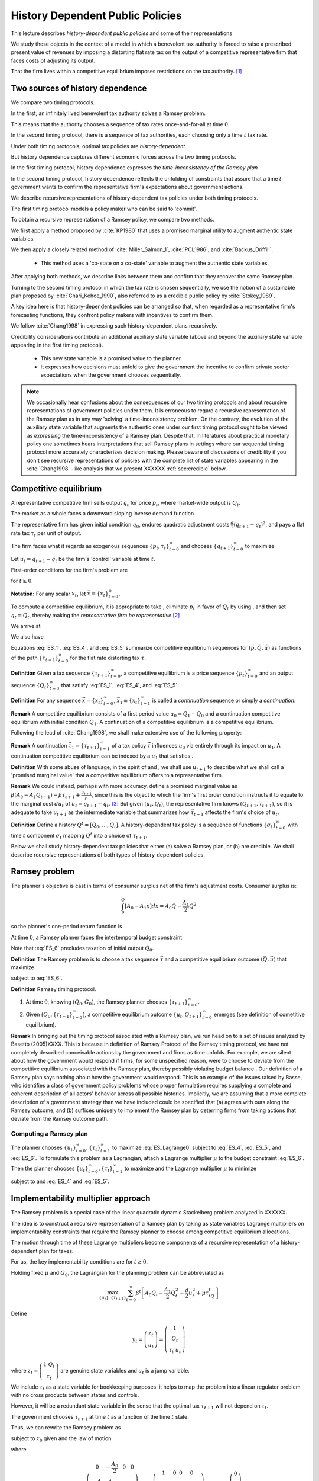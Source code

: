 **********************************
History Dependent Public Policies
**********************************

This lecture describes *history-dependent public policies* and some of their representations

We study these objects in the context of a model in which a benevolent tax authority is forced to raise a prescribed present value of revenues by imposing a distorting flat rate tax on the output of a competitive representative firm that faces costs of adjusting its output. 

That the firm lives within a competitive equilibrium imposes restrictions on the tax authority. [1]_

Two sources of history dependence
==================================


We compare two timing protocols.

In the first, an infinitely lived benevolent tax authority solves a Ramsey problem. 

This means that the authority chooses a sequence of tax rates once-and-for-all at time :math:`0`. 

In the second timing protocol, there is a sequence of tax authorities, each choosing only a time :math:`t` tax rate. 

Under both timing protocols, optimal tax policies are *history-dependent*

But  history dependence captures  different economic forces across the two timing protocols.

In the first timing protocol, history dependence expresses the *time-inconsistency of the Ramsey plan*

In the second timing protocol, history dependence reflects the unfolding of constraints that assure that a time :math:`t` government wants to confirm the representative firm's expectations about government actions. 

We  describe recursive representations of history-dependent tax policies under both timing protocols.

The first timing protocol  models a policy maker who can be said to  'commit'. 

To obtain a recursive representation of a Ramsey policy, we  compare two methods. 

We  first apply a method proposed  by :cite:`KP1980` that uses a promised marginal utility to augment authentic state variables. 

We then apply a closely related method of :cite:`Miller_Salmon_1`, :cite:`PCL1986`, and :cite:`Backus_Driffill`. 

   * This method uses a 'co-state on a co-state' variable to augment the authentic state variables.
   
After applying both methods, we describe links between them and confirm that they recover the same Ramsey plan.

Turning to the second timing protocol in which the tax rate is chosen sequentially, we use the notion of a sustainable plan proposed by :cite:`Chari_Kehoe_1990`, also referred to as a credible public policy by :cite:`Stokey_1989`. 

A key idea here is that history-dependent policies can be arranged so that, when regarded as a representative firm's forecasting functions, they confront policy makers with  incentives  to confirm them. 

We follow :cite:`Chang1998` in expressing such   history-dependent plans recursively. 

Credibility considerations contribute an additional auxiliary state variable (above and beyond the auxiliary state variable  appearing in the first timing protocol).

     * This new state variable is a promised value to the planner.  
     
     * It expresses how decisions must unfold to give the government the incentive to confirm private sector expectations when the government chooses sequentially.

.. note:: 
      We occasionally hear confusions about the consequences of our two timing protocols and about recursive representations of government policies under them.
      It is erroneous to regard a recursive representation of the Ramsey plan as in any way 'solving' a time-inconsistency problem.
      On the contrary, the evolution of the auxiliary state variable that augments the authentic ones under our first timing protocol ought to be viewed as
      *expressing* the time-inconsistency of a Ramsey plan.  Despite that, in literatures about practical monetary policy one sometimes hears interpretations that sell
      Ramsey plans in settings where our sequential timing protocol more accurately characterizes decision making.
      Please beware of discussions of credibility if you don't see recursive representations of policies with the complete list of state variables appearing
      in the :cite:`Chang1998` -like analysis that we present XXXXXX :ref:`sec:credible` below.

Competitive equilibrium
=======================

A representative competitive firm sells output :math:`q_t` for price :math:`p_t`, where market-wide output is :math:`Q_t`.

The market as a whole faces a downward sloping inverse demand function

.. math::
  p_t = A_0 - A_1 Q_t, \quad A_0 >0, A_1 >0
  :label: ES_1

The representative firm has given initial condition :math:`q_0`, endures quadratic adjustment costs :math:`\frac{d}{2} (q_{t+1} - q_t)^2`, and pays a flat rate tax :math:`\tau_t` per unit of output. 

The firm faces what it regards as exogenous sequences :math:`\{p_t, \tau_t\}_{t=0}^\infty` and chooses :math:`\{q_{t+1}\}_{t=0}^\infty` to maximize

.. math::
  \sum_{t=0}^\infty \beta^t \bigl\{ p_t q_t - \frac{d}{2}(q_{t+1} - q_t)^2 - \tau_t q_t \bigr\}
  :label: ES_2

Let :math:`u_t = q_{t+1} - q_t` be the firm's 'control' variable at time :math:`t`.

First-order conditions for the firm's problem are

.. math::
   u_t = \frac{\beta}{d} p_{t+1} + \beta u_{t+1} - \frac{\beta}{d} \tau_{t+1}
   :label: ES_3


for :math:`t \geq 0`.

**Notation:** For any scalar :math:`x_t`, let :math:`\vec x = \{x_t\}_{t=0}^\infty`.

To compute a competitive equilibrium, it is appropriate to take , eliminate :math:`p_t` in favor of :math:`Q_t` by using , and then set :math:`q_t = Q_t`, thereby making the *representative firm be representative* [2]_ 

We arrive at

.. math::
   u_t = \frac{\beta}{d} \left[ A_0 - A_1 Q_{t+1} \right] + \beta u_{t+1} - \frac{\beta}{d} \tau_{t+1}
   :label: ES_4

We also have

.. math::
   Q_{t+1} = Q_t + u_t .
   :label: ES_5

Equations :eq:`ES_1`,  :eq:`ES_4`, and :eq:`ES_5` summarize competitive equilibrium sequences for :math:`(\vec p, \vec Q, \vec u)` as functions of the path :math:`\{\tau_{t+1}\}_{t=0}^\infty` for the flat rate distorting tax :math:`\tau`.

**Definition** Given a tax sequence :math:`\{\tau_{t+1}\}_{t=0}^\infty`, a competitive equilibrium is a price sequence :math:`\{p_t\}_{t=0}^\infty` and an output sequence :math:`\{Q_t\}_{t=0}^\infty` that satisfy :eq:`ES_1`,  :eq:`ES_4`, and :eq:`ES_5`.

.. TODO: Should we try to number definitions? I couldn't find a way for sphinx to do this out of the box

.. TODO: Can't figure out how to label definitions... Moving on for now and we can come back to it later if we need to.

**Definition** For any sequence :math:`\vec x = \{x_t\}_{t=0}^\infty`, :math:`\vec x_1 \equiv \{x_t\}_{t=1}^\infty` is called a *continuation* sequence or simply a *continuation*.

**Remark** A competitive equilibrium consists of a first period value :math:`u_0 = Q_1-Q_0` and a continuation competitive equilibrium with initial condition :math:`Q_1`. A continuation of a competitive equilibrium is a competitive equilibrium.

Following the lead of :cite:`Chang1998`, we shall make extensive use of the following property:

**Remark** A continuation :math:`\vec \tau_1 = \{\tau_{t+1}\}_{t=1}^\infty` of a tax policy :math:`\vec \tau` influences :math:`u_0` via entirely through its impact on :math:`u_1`. A continuation competitive equilibrium can be indexed by a :math:`u_1` that satisfies .

**Definition** With some abuse of language, in the spirit of and , we shall use :math:`u_{t+1}` to describe what we shall call a 'promised marginal value' that a competitive equilibrium offers to a representative firm.

**Remark** We could instead, perhaps with more accuracy, define a promised marginal value as :math:`\beta (A_0 - A_1 Q_{t+1} ) - \beta \tau_{t+1} + \frac{u_{t+1}}{\beta}`, since this is the object to which the firm's first order condition instructs it to equate to the marginal cost :math:`d u_t` of :math:`u_t = q_{t+1} - q_t`. [3]_ But given :math:`(u_t, Q_t)`, the representative firm knows :math:`(Q_{t+1},\tau_{t+1})`, so it is adequate to take :math:`u_{t+1}` as the intermediate variable that summarizes how :math:`\vec \tau_{t+1}` affects the firm's choice of :math:`u_t`.

**Definition** Define a history :math:`Q^t = [Q_0, \ldots, Q_t]`. A history-dependent tax policy is a sequence of functions :math:`\{\sigma_t\}_{t=0}^\infty` with time :math:`t` component :math:`\sigma_t` mapping :math:`Q^t` into a choice of :math:`\tau_{t+1}`.

Below we shall study history-dependent tax policies that either (a) solve a Ramsey plan, or (b) are credible. We shall describe recursive representations of both types of history-dependent policies.

.. NOTE: I did not number definitions or remarks in this section

Ramsey problem
==============

The planner's objective is cast in terms of consumer surplus net of the firm's adjustment costs. Consumer surplus is:

.. math::
   \int_0^Q [ A_0 - A_1 x] dx = A_0 Q - \frac{A_1}{2} Q^2

so the planner's one-period return function is

.. math::
    A_0 Q_t - \frac{A_1}{2} Q_t^2 - \frac{d}{2} u_t^2
   :label: ES_7

At time :math:`0`, a Ramsey planner faces the intertemporal budget constraint

.. math::
   \sum_{t=1}^\infty \beta^t \tau_t Q_t = G_0 .
   :label: ES_6

Note that :eq:`ES_6` precludes taxation of initial output :math:`Q_0`.

**Definition** The Ramsey problem is to choose a tax sequence :math:`\vec \tau` and a competitive equilibrium outcome :math:`(\vec Q, \vec u)` that maximize

.. math::
  \sum_{t=0}^\infty \beta^t \left[ A_0 Q_t - \frac{A_1}{2}Q_t^2 - \frac{d}{2} u_t^2 \right]
  :label: ES_Lagrange0

subject to :eq:`ES_6`.

**Definition** Ramsey timing protocol.

#. At time :math:`0`, knowing :math:`(Q_0, G_0)`, the Ramsey planner chooses :math:`\{\tau_{t+1}\}_{t=0}^\infty`.

#. Given :math:`\bigl(Q_0, \{\tau_{t+1}\}_{t=0}^\infty\bigr)`, a competitive equilibrium outcome :math:`\{u_t, Q_{t+1}\}_{t=0}^\infty` emerges (see definition of cometitive equilibrium).

**Remark** In bringing out the timing protocol associated with a Ramsey plan, we run head on to a set of issues analyzed by Basetto (2005)XXXX. This is because in definition of Ramsey Protocol of the Ramsey timing protocol, we have not completely described conceivable actions by the government and firms as time unfolds. For example, we are silent about how the government would respond if firms, for some unspecified reason, were to choose to deviate from the competitive equilibrium associated with the Ramsey plan, thereby possibly violating budget balance . Our definition of a Ramsey plan says nothing about how the government would respond. This is an example of the issues raised by Basse, who identifies a class of government policy problems whose proper formulation requires supplying a complete and coherent description of all actors' behavior across all possible histories. Implicitly, we are assuming that a more complete description of a government strategy than we have included could be specified that (a) agrees with ours along the Ramsey outcome, and (b) suffices uniquely to implement the Ramsey plan by deterring firms from taking actions that deviate from the Ramsey outcome path.

.. NOTE: I did not number definitions or remarks in this section

Computing a Ramsey plan
-----------------------

The planner chooses :math:`\{u_t\}_{t=0}^\infty, \{\tau_t\}_{t=1}^\infty` to maximize :eq:`ES_Lagrange0` subject to :eq:`ES_4`, :eq:`ES_5`, and :eq:`ES_6`. To formulate this problem as a Lagrangian, attach a Lagrange multiplier :math:`\mu` to the budget constraint :eq:`ES_6`. Then the planner chooses :math:`\{u_t\}_{t=0}^\infty, \{\tau_t\}_{t=1}^\infty` to maximize and the Lagrange multiplier :math:`\mu` to minimize

.. math::
  \sum_{t=0}^\infty \beta^t \left[ A_0 Q_t - \frac{A_1}{2}Q_t^2 - \frac{d}{2} u_t^2 \right] +\mu\left[\sum_{t=0}^\infty\beta^t\tau_t Q_t -G_0 - \tau_0 Q_0\right]
  :label: ES_Lagrange1

subject to and :eq:`ES_4` and :eq:`ES_5`.

.. _sec:Lagrange_multipler:

Implementability multiplier approach
=====================================

The Ramsey problem is a special case of the linear quadratic dynamic Stackelberg problem analyzed in XXXXXX.

The idea is to construct a recursive representation of a Ramsey plan by taking as state variables Lagrange multipliers on implementability constraints that require the Ramsey planner to choose among competitive equilibrium allocations. 

The motion through time of these Lagrange multipliers become components of a recursive representation of a history-dependent plan for taxes.

For us, the key implementability conditions are for :math:`t \geq 0`.

Holding fixed :math:`\mu` and :math:`G_0`, the Lagrangian for the planning problem can be abbreviated as

.. math::
  \max_{\{u_t\},\{\tau_{t+1}\}} \sum_{t=0}^\infty \beta^t\left[A_0 Q_t-\frac {A_1}2 Q_t^2-\frac d2 u_t^2+\mu\tau_tQ_t\right]

Define

.. math::
  y_t = \left(\begin{matrix} z_t\\ u_t\end{matrix}\right) = \left(\begin{matrix} 1\\ Q_t\\ \tau_t \ u_t\end{matrix}\right)

\ where :math:`z_t = \left(\begin{matrix} 1 \ Q_t\\ \tau_t\end{matrix}\right)` are genuine state variables and :math:`u_t` is a jump variable. 

We include :math:`\tau_t` as a state variable for bookkeeping purposes: it helps to map the problem into a linear regulator problem with no cross products between states and controls. 

However, it will be a redundant state variable in the sense that the optimal tax :math:`\tau_{t+1}` will not depend on :math:`\tau_t`. 

The government chooses :math:`\tau_{t+1}` at time :math:`t` as a function of the time :math:`t` state. 

Thus, we can rewrite the Ramsey problem as

.. math::
  \max_{\{y_t\},\{\tau_{t+1}\}} -\sum_{t=0}^\infty \beta^t y_t' Ry_t
  :label: ES_10

subject to :math:`z_0` given and the law of motion

.. math::
  \left(\begin{matrix} z_{t+1}\\ u_{t+1}\end{matrix}\right) = A\left(\begin{matrix} z_t\\ u_t\end{matrix}\right)+B\tau_{t+1}
  :label: ES_11

where

.. math::
   R = \left(\begin{matrix} 0 &-\frac{A_0}{2} & 0 & 0 \\-\frac{A_0}{2} & \frac{A_1}{2} & \frac {-\mu}{2} & 0\\ 0 & \frac{-\mu}{2} & 0 & 0\\ 0 & 0 & 0 & \frac{d}{2} \end{matrix}\right),
   \: A = \left(\begin{matrix}1 & 0 & 0 & 0\\ 0 & 1 & 0 & 1\\ 0 & 0 & 0 & 0 \\-\frac{A_0}{d} & \frac{A_1}{d} & 0 & \frac{A_1}{d} + \frac{1}{\beta} \end{matrix}\right) \text{,  and  }B =\left(\begin{matrix} 0 \\ 0 \\ 1 \\ \frac{1}{d} \end{matrix}\right)


Because this problem falls within the framework, we can proceed as follows.

Letting :math:`\lambda_t` be a vector of Lagrangian multipliers on the transition laws summarized in equation XXXXX, it follows that :math:`\lambda_t = P y_t`, where :math:`P` solves the Riccati equation

.. math:: P = R+\beta A' PA-\beta^2A'PB(\beta B'PB)^{-1}B'PA

\ and :math:`\tau_{t+1} = -F y_t`, where

.. math:: F = \beta(\beta B'PB)^{-1}B'PA .

\ This we can rewrite as

.. math:: \left(\begin{matrix}\lambda_{zt}\ \lambda_{ut}\end{matrix}\right)=\left(\begin{matrix} P_{11}&P_{12}\\P_{21}&P_{22}\end{matrix}\right)\left(\begin{matrix} z_t \\u_t\end{matrix}\right) .

\ Solve for :math:`u_t` to get

.. math:: u_t = -P_{22}^{-1}P_{21}z_t+P_{22}^{-1}\lambda_{ut},

where now the multiplier :math:`\lambda_{ut}` becomes our authentic state variable, one that measures the costs of confirming the public's prior expectations about time :math:`t` government actions. 

Then the complete state at time t becomes :math:`\left(\begin{matrix} z_t \ \lambda_{ut}\end{matrix}\right)`. Thus,

.. math:: y_t = \left(\begin{matrix} z_t\\ u_t\end{matrix}\right) = \left(\begin{matrix} I & 0\\ -P_{22}^{-1}P_{21}&P_{22}^{-1}\end{matrix}\right)\left(\begin{matrix} z_t \ \lambda_{ut}\end{matrix}\right)

\ so

.. math:: \tau_{t+1} = -F\left(\begin{matrix} I & 0\\ -P_{22}^{-1}P_{21}&P_{22}^{-1}\end{matrix}\right)\left(\begin{matrix} z_t \ \lambda_{ut}\end{matrix}\right).

\ The evolution of the state is

.. math:: \left(\begin{matrix} z_{t+1}\ \lambda_{ut+1}\end{matrix}\right) = \left(\begin{matrix} I & 0 \ P_{21}&P_{22}\end{matrix}\right)(A-BF)\left(\begin{matrix} I & 0\\ -P_{22}^{-1}P_{21}&P_{22}^{-1}\end{matrix}\right)\left(\begin{matrix} z_t \ \lambda_{ut}\end{matrix}\right)

\ with initial state

.. math::
  \left(\begin{matrix} z_0 \ \lambda_{u0}\end{matrix}\right) = \left(\begin{matrix} 1\\ Q_0 \ \tau_0 \ 0\end{matrix}\right).
  :label: ES_initial_lambda


Equation :eq:`ES_initial_lambda` incorporates the finding that the Ramsey planner finds it optimal to set :math:`\lambda_{u0}` to zero.

Kydland-Prescott (1980) approach
================================

:cite:`KP1980` or :cite:`Chang1998` or would formulate our Ramsey problem in terms of the following Bellman equation:

.. math:: v(Q_t,\tau_t,u_t) = \max_{\tau_{t+1}} \left\{A_0 Q_t-\frac {A_1}2 Q_t^2-\frac d2 u_t^2+\mu\tau_tQ_t + \beta v(Q_{t+1},\tau_{t+1},u_{t+1}) \right\}

where the maximization is subject to the constraints

.. math:: Q_{t+1} = Q_t+u_t

and

.. math:: u_{t+1}  =-\frac{A_0}d+\frac{A_1}d Q_t+\left(\frac{A_1}d+\frac1\beta\right)u_t+\frac1d \tau_{t+1}.

We now regard :math:`u_t` as a state. It plays the role of a promised marginal utility in the :cite:`KP1980` framework.

Define the state vector to be

.. math::
  y_t = \left(\begin{matrix}1\cr Q_t\cr \tau_t\cr u_t\end{matrix}\right) = \left(\begin{matrix} z_t\cr u_t\end{matrix}\right),

where :math:`z_t = \left(\begin{matrix} 1\cr Q_t\cr \tau_t\end{matrix}\right)` are authentic state variables and :math:`u_t` is a variable whose time :math:`0` value is a 'jump' variable but whose values for dates :math:`t \geq 1` will become state variables that encode history dependence in the Ramsey plan. 

Write a dynamic programming problem in the style of Kydland and Prescott XXXXX as

.. math::
  v(y_t) = \max_{\tau_{t+1}} \left\{ -y_t'Ry_t+\beta v(y_{t+1}) \right\} ,
  :label: ES_KP


where the maximization is subject to the constraint

.. math:: y_{t+1} = Ay_t+B\tau_{t+1},

and where

.. math::
   R = \left(\begin{matrix} 0 & -\frac {A_0}2 & 0 & 0 \\ -\frac{A_0}2 & \frac{A_1}2 & \frac {-\mu}{2}&0\\ 0 & \frac{-\mu}{2}&0 & 0 \\ 0 & 0 & 0&\frac d2\end{matrix}\right),
   \: A = \left(\begin{matrix}1 & 0 & 0 & 0 \\ 0 & 1 & 0 & 1\\ 0 & 0 & 0 & 0 \\ -\frac{A_0}d & \frac{A_1}d & 0 & \frac{A_1}d+\frac1\beta\end{matrix}\right)\text{,  and  }B =\left(\begin{matrix} 0 \ 0 \\ 1 \ \frac1d\end{matrix}\right).

Functional equation :eq:`ES_KP` has solution

.. math:: v(y_t) = -y_t'Py_t

where :math:`P` solves the algebraic matrix Riccati equation

.. math:: P = R+A'PA-A'PB(B'PB)^{-1}B'PA

and the optimal policy function is given by

.. math::
  \tau_{t+1} = -F y_t,
  :label: ES_optF


where

.. math::
  F = \beta(\beta B'PB)^{-1}B'PA = (B'PB)^{-1}B'PA .
  :label: ES_F_formula


Note that since as the formulas for :math:`A`,\ :math:`B`, and :math:`R` are identical, it follows that :math:`F` and :math:`P` are the same as in the Lagrangian multiplier approach of section :ref:`sec:Lagrange_multipler`. 

The optimal choice of :math:`u_0` satisfies

.. math:: \frac{\partial v}{\partial u_0} =0.

\ If we partition :math:`P` as

.. math::
  P = \left(\begin{matrix} P_{11}&P_{12}\\ P_{21}&P_{22}\end{matrix}\right)

then we have

.. math::
  0=\frac{\partial}{\partial u_0}\left(z_0'P_{11}z_0+z_0'P_{12}u_0+u_0'P_{21}z_0 +u_0' P_{22} u_0\right)=P_{12}'z_0+P_{21}u_0+2P_{22}u_0

which implies

.. math::
  u_0 = -P_{22}^{-1}P_{21}z_0 .
  :label: ES_u0


Thus, the Ramsey plan is

.. math::
  \tau_{t+1} =-F\left(\begin{matrix} z_t\\ u_t\end{matrix}\right)\text{  and  }\left(\begin{matrix} z_{t+1}\\ u_{t+1}\end{matrix}\right) = (A-BF)\left(\begin{matrix} z_t\\ u_t\end{matrix}\right)

with initial state :math:`\left(\begin{matrix} z_0\\ -P_{22}^{-1}P_{21}z_0\end{matrix}\right)`.

Comparison of the two approaches
--------------------------------

We can compare the outcome from the Kydland-Prescott approach to the outcome of the Lagrangian multiplier on the implementability constraint approach of section :ref:`sec:Lagrange_multipler`.

Using the formula

.. math::
  \left(\begin{matrix} z_t\\ u_t\end{matrix}\right) = \left(\begin{matrix} I & 0\\ -P_{22}^{-1}P_{21}&P_{22}^{-1}\end{matrix}\right)\left(\begin{matrix} z_t \ \lambda_{ut}\end{matrix}\right)

and applying it to the evolution of the state

.. math::
  \left(\begin{matrix} z_{t+1}\ \ lambda_{ut+1}\end{matrix}\right) = \left(\begin{matrix} I & 0 \ P_{21}&P_{22}\end{matrix}\right)(A-BF)\left(\begin{matrix} I & 0\\ -P_{22}^{-1}P_{21}&P_{22}^{-1}\end{matrix}\right)\left(\begin{matrix} z_t \ \lambda_{ut}\end{matrix}\right),

\ we get

.. math::
  \left(\begin{matrix} z_{t+1}\\ u_{t+1}\end{matrix}\right) = (A-BF)\left(\begin{matrix} z_t\\ u_t\end{matrix}\right)
  :label: ES_recursive_rep_u

or

.. math::
  y_{t+1} = A_F y_t ,
  :label: ES_lomy

where :math:`A_F \equiv A- BF`.

Then using the initial state value :math:`\lambda_{u,0}=0`, we obtain

.. math::
  \left(\begin{matrix} z_0\\ u_0\end{matrix}\right) = \left(\begin{matrix} z_0\\ -P_{22}^{-1}P_{21}z_0\end{matrix}\right).
  :label: ES_24aa

This is identical to the initial state delivered by the Kydland-Prescott approach.

Recursive representation
========================

An outcome of the preceding results is that the Ramsey plan can be represented recursively as the choice of an initial marginal utility (or rate of growth of output) according to a function

.. math::
  u_0 = \upsilon(Q_0|\mu)
  :label: ES_24

that obeys and the following updating equations for :math:`t\geq 0`:

.. math::
  \tau_{t+1} & = & \tau(Q_t, u_t|\mu)
  :label: ES_25

.. math::
  Q_{t+1} & =  & Q_t + u_t
  :label: ES_26

.. math::
  u_{t+1} & = & u(Q_t, u_t|\mu)
  :label: ES_27

We have conditioned the functions :math:`\upsilon`, :math:`\tau`, and :math:`u` by :math:`\mu` to emphasize how the dependence of :math:`F` on :math:`G_0` appears indirectly through the Lagrange multiplier :math:`\mu`. We'll discuss how to compute :math:`\mu` in section :ref:`sec:computing_mu`, but first want to consider the following numerical example.

Example
-------

We computed the Ramsey plan for the following parameter values: :math:`[A_0, A_1, d, \beta, Q_0] = [100, .05, .2, .95, 100]`. Figure :ref:`fig:ES_plot_1` reports the Ramsey plan for :math:`\tau` and the Ramsey outcome for :math:`(Q_t,u_t)` for :math:`t=0, \ldots, 20`. [4]_ 

The optimal decision rule is [5]_

.. math::
  \tau_{t+1} = -248.0624 - 0.1242 Q_t - 0.3347 u_t
  :label: ES_tax_rule

Notice how the Ramsey plan calls for a high tax at :math:`t=1` followed by a perpetual stream of lower taxes. 

Taxing heavily at first, less later sets up a time-inconsistency problem that we'll characterize formally after first discussing how to compute :math:`\mu`.

.. TODO: Pick up here!

.. _fig:ES_plot_1:

.. figure:: images/ES_plot_1.png
  :align: center
  :figclass: align-center

  Figure 1

  Ramsey plan and Ramsey outcome. From upper left to right, first panel: :math:`Q_t`; second panel, :math:`\tau_t`, third panel :math:`u_t = Q_{t+1} - Q_t`.


.. _sec:computing_mu:

Computing :math:`\mu`
=====================

Define the selector vectors :math:`e_\tau = \left[\begin{matrix} 0 & 0 & 1 & 0 \end{matrix}\right]'` and :math:`e_Q = \left[\begin{matrix} 0 & 1 & 0 & 0 \end{matrix} \right]'`. Then express :math:`\tau_t = e_\tau' y_t` and :math:`Q_t = e_Q' y_t`. Evidently, tax revenues :math:`Q_t \tau_t = y_t' e_Q e_\tau' y_t = y_t' S y_t` where :math:`S \equiv e_Q e_\tau'`. We want to compute

.. math::
  T_0 = \sum_{t=1}^\infty \beta^t \tau_t Q_t  = \tau_1 Q_1 + \beta T_1

where :math:`T_1 = \sum_{t=2}^\infty \beta^{t-1} Q_t \tau_t .` The present values :math:`T_0` and :math:`T_1` are connected by

.. math::
  T_0 = \beta y_0' A_F' S A_F y_0 + \beta T_1

Guess a solution that takes the form :math:`T_t = y_t' \Omega y_t` 

Then find an :math:`\Omega` that satisfies

.. math::
  \Omega = \beta A_F' S A_F + \beta A_F' \Omega A_F
  :label: ES_Lyapunov

Equation :eq:`ES_Lyapunov` is a discrete Lyapunov equation that can be solved for :math:`\Omega` using the Matlab program ``dlyap`` or ``doublej2``.
*XXXXX replace the preceding by appropriate python programs when available*

The matrix :math:`F` and therefore the matrix :math:`A_F = A-BF` depend on :math:`\mu`. To find a :math:`\mu` that guarantees that

.. math::
   T_0 = G_0
   :label: ES_budget1

we proceed as follows:

#. Guess an initial :math:`\mu`, compute a tentative Ramsey plan and the implied :math:`T_0 = y_0' \Omega(\mu) y_0`.

#. If :math:`T_0 > G_0`, lower :math:`\mu`; if :math:`T_0 < \mu`, raise :math:`\mu`.

#. Continue iterating on step 3 until :math:`T_0 = G_0`.

Time inconsistency
==================

Recall that the Ramsey planner chooses :math:`\{u_t\}_{t=0}^\infty, \{\tau_t\}_{t=1}^\infty` to maximize

.. math::
  \sum_{t=0}^\infty \beta^t \left[ A_0 Q_t - \frac{A_1}{2}Q_t^2 - \frac{d}{2} u_t^2 \right]

:eq:`ES_4`, :eq:`ES_5`, and :eq:`ES_6`.

We express the outcome that  a Ramsey plan is time-inconsistent the following way

**Proposition** A continuation of a Ramsey plan is not a Ramsey plan.

.. NOTE: this proposition is not numbered

Let

.. math::
   w(Q_0,u_0|\mu_0)= \sum_{t=0}^\infty \beta^t \left[ A_0 Q_t - \frac{A_1}{2}Q_t^2 - \frac{d}{2} u_t^2 \right]
   :label: ES_Ramsey_value


where :math:`\{Q_t,u_t\}_{t=0}^\infty` are evaluated under the Ramsey plan whose recursive representation is given by :eq:`ES_25`, :eq:`ES_26`, :eq:`ES_27` and where :math:`\mu_0` is the value of the Lagrange multiplier that assures budget balance, computed as described in section :ref:`sec:computing_mu`. 

Evidently, these continuation values satisfy the recursion

.. math::
  w(Q_t,u_t|\mu_0) = A_0 Q_{t} - \frac{A_1}{2} Q_{t}^2 - \frac{d}{2} u_{t}^2  + \beta w (Q_{t+1},u_{t+1}|\mu_0)
  :label: ES_28a

for all :math:`t \geq 0`, where :math:`Q_{t+1} = Q_t + u_t`. Under the timing protocol affiliated with the Ramsey plan, the planner is committed to the outcome of iterations on :eq:`ES_25`, :eq:`ES_26`, :eq:`ES_27`. 

In particular, when time :math:`t` comes, he is committed to the value of :math:`u_t` implied by the Ramsey plan and receives continuation value:math:`w(Q_t,u_t|\mu_0)`.

That the Ramsey plan is time-inconsistent can be seen by subjecting it to the following 'revolutionary' test.

First, define continuation revenues :math:`G_t` that the government raises along the original Ramsey outcome by

.. math::
   G_t = \beta^{-t}(G_0-\sum_{s=1}^t\beta^s\tau_sQ_s)
   :label: eqn:G_continuation


where :math:`\{\tau_t, Q_t\}_{t=0}^\infty` is the original Ramsey outcome. [6]_ 

Then at time :math:`t \geq 1`, take :math:`(Q_t, G_t)` inherited from the original Ramsey plan as initial conditions, and invite a brand new Ramsey planner to resolve to compute a new Ramsey plan, solving for a new :math:`u_t`, to be called XXXXXX, and for a new :math:`\mu`, to be called :math:`{\check \mu_t}`. 

The revised Lagrange multiplier  :math:`\check{\mu_t}`  is chosen so that, under the new Ramsey Plan, the government is able to raise enough continuation revenues :math:`G_t` given by :eq:`eqn:G_continuation`. 

Would this new Ramsey plan be a continuation of the original plan? 

The answer is no because along a Ramsey plan, for :math:`t \geq 1`, in general it is true that

.. math::
  w\bigl(Q_t, \upsilon(Q_t|\check{\mu})|\check{\mu}\bigr) > w(Q_t, u_t|\mu_0)
  :label: ES_28

which expresses a continuation Ramsey planner's incentive to deviate from a time :math:`0` Ramsey plan by resetting :math:`u_t` according to and adjusting the Lagrange multiplier on the continuation appropriately to account for tax revenues already collected. [7]_ 

Inequality expresses the time-inconsistency of a Ramsey plan.

To bring out the time inconsistency of the Ramsey plan, in figure :ref:`fig:ES_taudiff` we compare the time :math:`t` values of :math:`\tau_{t+1}` under the original Ramsey plan with the value :math:`\check \tau_{t+1}` associated with a new Ramsey plan begun at time :math:`t` with initial conditions :math:`(Q_t, G_t)` generated by following the *original* Ramsey plan, where again :math:`G_t = \beta^{-t}(G_0-\sum_{s=1}^t\beta^s\tau_sQ_s)`. 

Associated with the new Ramsey plan at :math:`t` is a value of the Lagrange multiplier on the continuation government budget constraint. 

In figure :ref:`fig:ES_udiff`, we compare the time :math:`t` outcome for :math:`u_t` under the original Ramsey plan with the time :math:`t` value of this new Ramsey problem starting from :math:`(Q_t, G_t)`. 

To compute :math:`u_t` under the new Ramsey plan, we use the following version of formula :

.. math::
  \check{u_t} = - P_{22}^{-1} (\check\mu_{t}) P_{21}(\check\mu_t) z_t
  :label: ES_u_reset

for :math:`z_t` evaluated along the Ramsey outcome path, where we have included :math:`\check{\mu_t}` to emphasize the dependence of :math:`P` on the Lagrange multiplier :math:`\mu_0`. [8]_ 

To compute :math:`u_t` along the Ramsey path, we just iterate the recursion starting :eq:`ES_recursive_rep_u` from the initial :math:`Q_0` with :math:`u_0` being given by formula :eq:`ES_u0`. 

Figure :ref:`fig:ES_taudiff` plots the associated :math:`\check{\tau_{t+1}} -  \tau_{t+1}`. 

Figure :ref:`fig:ES_udiff`, which plots :math:`\check{u_t} -  u_t`, indicates how far the reinitialized value :math:`\check{u_t}` value departs from the time :math:`t` outcome along the Ramsey plan. 

Note that the restarted plan raises the time :math:`t+1` tax and consequently lowers the time :math:`t` value of :math:`u_t`.

Figure :ref:`fig:mu_t` plots the value of associated with the Ramsey plan that restarts at :math:`t` together with the required continuation revenues :math:`G_t` implied by the original Ramsey plan.

These figures help us understand the time inconsistency of the Ramsey Plan.

One feature to note is the large difference between :math:`\check \tau_{t+1}` and :math:`\tau_{t+1}` in Figure :ref:`fig:ES_taudiff`. 

If the government is able to reset to a new Ramsey Plan at time :math:`t`, it chooses a significantly higher tax rate than if it were required to maintain the original Ramsey Plan. 

The intuition here is that the government is required to finance a given present value of expenditures with distorting taxes :math:`\tau`. 

The quadratic adjustment costs prevent firms from reacting strongly to variations in the tax rate for next period, which tilts a time :math:`t` Ramsey planner toward using time :math:`t+1` taxes.

As was noted before, this is evident in Figure :ref:`fig:ES_plot_1`, where the government taxes the next period heavily and then falls back to a constant tax from then on. 

This can also been seen in Figure :ref:`fig:mu_t`, where the government pays off a significant portion of the debt using the first period tax rate. 

The similarities between two graphs in Figure :ref:`fig:mu_t` reveals that there is a one-to-one mapping between :math:`G` and :math:`\mu`. 

The Ramsey Plan can then only be time consistent if :math:`G_t` remains constant over time, which will not be true in general.

.. _fig:ES_taudiff:

.. figure:: images/ES_taudiff.png
  :align: center
  :figclass: align-center
  :name: Figure 2
  :scale: 70

  Figure 2

  Difference :math:`\check  \tau_{t+1}  - \tau_{t+1}` where :math:`\tau_{t+1}` is along Ramsey plan and :math:`\check{\tau_{t+1}}` is for Ramsey plan restarted at :math:`t` when Lagrange multiplier is frozen at :math:`\mu_0`.

.. _fig:ES_udiff:

.. figure:: images/ES_udiff.png
  :align: center
  :figclass: align-center
  :name: Figure 3
  :scale: 70

  Figure 3

  Difference :math:`\check u_t -  u_t` where :math:`u_t` is outcome along Ramsey plan and :math:`\check u_t` is for Ramsey plan restarted at :math:`t` when Lagrange multiplier is frozen at :math:`\mu_0`.

.. _fig:mu_t:

.. figure:: images/ES_muG.png
  :align: center
  :figclass: align-center
  :name: Figure 4
  :scale: 70

  Figure 4

  Value of Lagrange multiplier :math:`\check \mu_t` associated with Ramsey plan restarted at :math:`t` on the left, and the continuation :math:`G_t` inherited from the original time :math:`0` Ramsey plan :math:`G_t` on the right.


.. _sec:credible:

Credible policy
===============

The theme of this section is conveyed in the following:

**Remark** We have seen that in general, a continuation of a Ramsey plan is not a Ramsey plan. This is sometimes summarized by saying that a Ramsey plan is not *credible*. A continuation of a credible plan is a credible plan.

The literature on a credible public policy or credible plan introduced by :cite:`Chari_Kehoe_1990` and :cite:`Stokey_1989` and describes history-dependent policies that arrange incentives so that public policies can be implemented by a *sequence* of government decision makers. In this section, we sketch how recursive methods that :cite:`Chang1998` used to characterize credible policies would apply to our model.

A credibility problem arises because we assume that the timing of decisions differs from the definition of Ramsey Protocol Ramsey timing. Throughout this section, we now assume the following:

**Definition** Sequential timing protocol:

#. At each :math:`t \geq 0`, given :math:`Q_t` and expectations about a continuation tax policy :math:`\{\tau_{s+1}\}_{s=t}^\infty` and a continuation price sequence :math:`\{p_{s+1}\}_{s=t}^\infty`, the representative firm chooses :math:`u_t`.

#. At each :math:`t`, given :math:`(Q_t, u_t)`, a government chooses :math:`\tau_{t+1}`.

Item (2) captures that taxes are now set sequentially, the time :math:`t+1` tax being set *after* the government has observed :math:`u_t`.

Of course, the representative firm sets :math:`u_t` in light of its expectations of how the government will ultimately choose to set future taxes. A credible tax plan :math:`\{\tau_{s+1}\}_{s=t}^\infty` is one that is anticipated by the representative firm and also one that the government chooses to confirm.

We use the following recursion, closely related to but different from , to define the continuation value function for Ramsey planner:

.. math::
  J_t = A_0 Q_{t} - \frac{A_1}{2} Q_{t}^2 - \frac{d}{2} u_{t}^2 + \beta J_{t+1} (\tau_{t+1},G_{t+1})
  :label: foo1

This differs from :eq:`ES_28a` because continuation values are now allowed to depend explicitly on values of the choice :math:`\tau_{t+1}` and continuation government revenue to be raised :math:`G_{t+1}` that need not be ones called for by the prevailing government policy. Thus, deviations from that policy are allowed, an alteration that recognizes that :math:`\tau_t` is chosen sequentially.

Express the government budget constraint as requiring that :math:`G_0` solves the difference equation

.. math::
  G_t = \beta \tau_{t+1} Q_{t+1} + \beta G_{t+1}, \quad t \geq 0
  :label: ES_govt_budget_sequential


subject to the terminal condition :math:`\lim_{t \rightarrow + \infty} \beta^t G_t= 0`. Because the government is choosing sequentially, it is convenient to take :math:`G_t` as a state variable at :math:`t` and to regard the time :math:`t` government as choosing :math:`(\tau_{t+1}, G_{t+1})` subject to constraint :eq:`ES_govt_budget_sequential`.

To express the notion of a credible government plan concisely, we expand the strategy space by also adding :math:`J_t` itself as a state variable and allow policies to take the following recursive forms. [9]_ Regard :math:`J_0` as an a discounted present value promised to the Ramsey planner and take it as an initial condition. Then after choosing :math:`u_0` according to

.. math::
   u_0 = \upsilon(Q_0, G_0, J_0),
   :label: ES_29a

choose subsequent taxes, outputs, *and* continuation values according to recursions that can be represented as

.. math::
   \hat \tau_{t+1} & = & \tau(Q_t, u_t, G_t, J_t )
   :label: ES_30

.. math::
   u_{t+1} & = & \xi (Q_t, u_t, G_t, J_t,{\tau_{t+1}} )
   :label: ES_31

.. math::
   G_{t+1} & = &\beta^{-1} G_t -  \tau_{t+1} Q_{t+1}
   :label: ES_32

.. math::
   J_{t+1}(\tau_{t+1}, G_{t+1}) & = & \nu(Q_t, u_t, G_{t+1}, J_t, \tau_{t+1} )
   :label: ES_33

Here :math:`\hat \tau_{t+1}` is the time :math:`t+1` government action called for by the plan, while :math:`\tau_{t+1}` is possibly some one-time deviation that the time :math:`t+1` government contemplates and :math:` G_{t+1}` is the associated continuation tax collections. The plan is said to be *credible* if, for each :math:`t` and each state :math:`(Q_t, u_t, G_t, J_t)`, the plan satisfies the incentive constraint

.. math::
    J_t= A_0 Q_{t} & - &\frac{A_1}{2} Q_{t}^2 - \frac{d}{2} u_{t}^2   + \beta J_{t+1} (\hat \tau_{t+1}, \hat G_{t+1}) \\
    & \geq &  A_0 Q_{t} - \frac{A_1}{2} Q_{t}^2 - \frac{d}{2} u_{t}^2 +  \beta J_{t+1} ( \tau_{t+1}, G_{t+1})
   :label: ES_34

for all tax rates :math:`\tau_{t+1} \in {\mathbf R}` available to the government. Here :math:`\hat G_{t+1} = \frac{G_t - \hat \tau_{t+1} Q_{t+1}}{\beta}`. 

Inequality expresses that continuation values adjust to deviations in ways that discourage the government from deviating from the prescribed :math:`\hat \tau_{t+1}`.

Inequality :eq:`ES_34` indicates that *two* continuation values :math:`J_{t+1}` contribute to sustaining time :math:`t` promised value :math:`J_t`; :math:`J_{t+1} (\hat \tau_{t+1}, \hat G_{t+1})` is the continuation value when the government chooses to confirm the private sector's expectation, formed according to the decision rule :eq:`ES_30`; [10]_ :math:`J_{t+1}(\tau_{t+1}, G_{t+1})` tells the continuation consequences should the government disappoint the private sector's expectations. The internal structure of the plan deters deviations from it. That :eq:`ES_34` maps *two* continuation values :math:`J_{t+1}(\tau_{t+1},G_{t+1})` and :math:`J_{t+1}(\hat \tau_{t+1},\hat G_{t+1})` into one promised value :math:`J_t` reflects how a credible plan arranges a system of private sector expectations that induces the government to choose to confirm them. :cite:`Chang1998` builds on how inequality :eq:`ES_34` maps two continuation values into one.

**Remark** Let :math:`{\sf J}` be the set of values associated with credible plans. Every value :math:`J \in {\sf J}` can be attained by a credible plan that has a recursive representation of form form :eq:`ES_30`, :eq:`ES_31`, :eq:`ES_32`.  The set of values can be computed as the largest fixed point of an operator that maps sets of candidate values into sets of values. Given a value within this set, it is possible to construct a government strategy of  the  recursive form :eq:`ES_30`, :eq:`ES_31`, :eq:`ES_32` that attains that value. In many cases, there is a of values and associated credible plans. In those cases where the Ramsey outcome is credible, a multiplicity of credible plans be a key part of the story because, as we have seen earlier, a continuation of a Ramsey plan is not a Ramsey plan. For it to be credible, a Ramsey outcome must be supported by a worse outcome associated with another plan, the prospect of reversion to which sustains the Ramsey outcome.

Concluding remarks
==================

The term 'optimal policy', which pervades an important applied monetary economics literature, means different things under different timing protocols. Under the 'static' Ramsey timing protocol (i.e., choose a sequence once-and-for-all), we obtain a unique plan. Here the phrase 'optimal policy' seems to fit well, since the Ramsey planner optimally reaps early benefits from influencing the private sector's beliefs about the government's later actions. But if we adopt the sequential timing protocol associated with credible public policies, 'optimal policy' is a more ambiguous description. There is a multiplicity of credible plans. True, the theory explains how it is optimal for the government to confirm the private sector's expectations about its actions along a credible plan; but some credible plans have very bad outcomes. And these bad outcomes are central to the theory because it is the presence of bad credible plans that makes possible better ones by sustaining the low continuation values that appear in the second line of incentive constraint :eq:`ES_34`.

Recently, many have taken for granted that 'optimal policy' means 'follow the Ramsey plan'. [11]_ In pursuit of more attractive ways to describe a Ramsey plan when policy making is in practice done sequentially, some writers have repackaged a Ramsey plan in the following way. Take a Ramsey *outcome* – a sequence of endogenous variables under a Ramsey plan – and reinterpret it (or perhaps only a subset of its variables) as a *target path* of relationships among outcome variables to be assigned to a sequence of policy makers. [12]_ If appropriate (infinite dimensional) invertibility conditions are satisfied, it can happen that following the Ramsey plan is the *only* way to hit the target path. [13]_ The spirit of this work is to say, “in a democracy we are obliged to live with the sequential timing protocol, so let's constrain policy makers' objectives in ways that will force them to follow a Ramsey plan in spite of their benevolence”. [14]_ By this slight of hand, we acquire a theory of an optimal outcome target path.

This 'invertibility' argument leaves open two important loose ends: (1) implementation, and (2) time consistency. As for (1), repackaging a Ramsey plan (or the tail of a Ramsey plan) as a target outcome sequence does not confront the delicate issue of *how* that target path is to be implemented. [15]_ As for (2), it is an interesting question whether the 'invertibility' logic can repackage and conceal a Ramsey plan well enough to make policy makers forget or ignore the benevolent intentions that give rise to the time inconsistency of a Ramsey plan in the first place. To attain such an optimal output path, policy makers must forget their benevolent intentions because there will inevitably occur temptations to deviate from that target path, and the implied relationship among variables like inflation, output, and interest rates along it. The continuation of such an optimal target path is not an optimal target path.

.. [1]
   We could also call a competitive equilibrium a rational expectations
   equilibrium.

.. [2]
   It is important not to set :math:`q_t = Q_t` prematurely. To make the
   firm a price taker, this equality should be imposed *after* and not
   *before* solving the firm's optimization problem.

.. [3]
   This choice would align better with how :cite:`Chang1998` chose to express his
   competitive equilibrium recursively.

.. [4]
   The computations are executed in Matlab programs
   ``Evans_Sargent_Main.m`` and ``ComputeG.m``. ``ComputeG.m`` solves the Ramsey
   problem for a given :math:`\mu` and returns the associated tax
   revenues (see section :ref:`sec:computing_mu`) and the matrices
   :math:`F` and :math:`P`. ``Evans_Sargent_Main.m`` is the main driving
   file and with ``ComputeG.m`` computes the time series plotted in Figure
   :ref:`fig:ES_plot_1`.

.. [5]
   As promised, :math:`\tau_t` does not appear in the Ramsey planner's
   decision rule for :math:`\tau_{t+1}`.

.. [6]
   The continuation revenues :math:`G_t` are the time :math:`t` present
   value of revenues that must be raised to satisfy the original time
   :math:`0` government intertemporal budget constraint, taking into
   account the revenues already raised from :math:`s=1, \ldots, t` under
   the original Ramsey plan.

.. [7]
   For example, let the Ramsey plan yield time :math:`1` revenues
   :math:`Q_1 \tau_1`. Then at time :math:`1`, a continuation Ramsey
   planner would want to raise continuation revenues, expressed in units
   of time :math:`1` goods, of
   :math:`\tilde G_1 \equiv \frac{G - \beta Q_1 \tau_1}{\beta}`. To
   finance the remainder revenues, the continuation Ramsey planner would
   find a continuation Lagrange multiplier :math:`\mu` by applying the
   three-step procedure from the previous section to revenue
   requirements :math:`\tilde G_1`.

.. [8]
   It can be verified that this formula puts non-zero weight only on the
   components :math:`1` and :math:`Q_t` of :math:`z_t`.

.. [9]
   This choice is the key to what :cite:`Ljungqvist_Sargent` call 'dynamic programming squared'.

.. [10]
   Note the double role played by :eq:`ES_30`: as decision rule for the government
   and as the private sector's rule for forecasting government actions.

.. [11]
   It is possible to read :cite:`Woodford2003` and :cite:`Giannoni_Woodford` as making some carefully qualified statements of this type. Some of the qualifications can be
   interpreted as advice 'eventually' to follow a tail of Ramsey plan.

.. [12]
   In our model, the Ramsey outcome would be a path :math:`(\vec p, \vec Q)`.

.. [13]
   See :cite:`Giannoni_Woodford`.

.. [14]
   Sometimes the analysis is framed in terms of following the Ramsey
   plan only from some future date :math:`T` onwards.

.. [15]
   See :cite:`Bassetto2005` and :cite:`ACK2010`.

.. rubric:: Bibliography

.. bibliography:: Evan_Sargent_bib.bib
  :enumtype: upperroman
